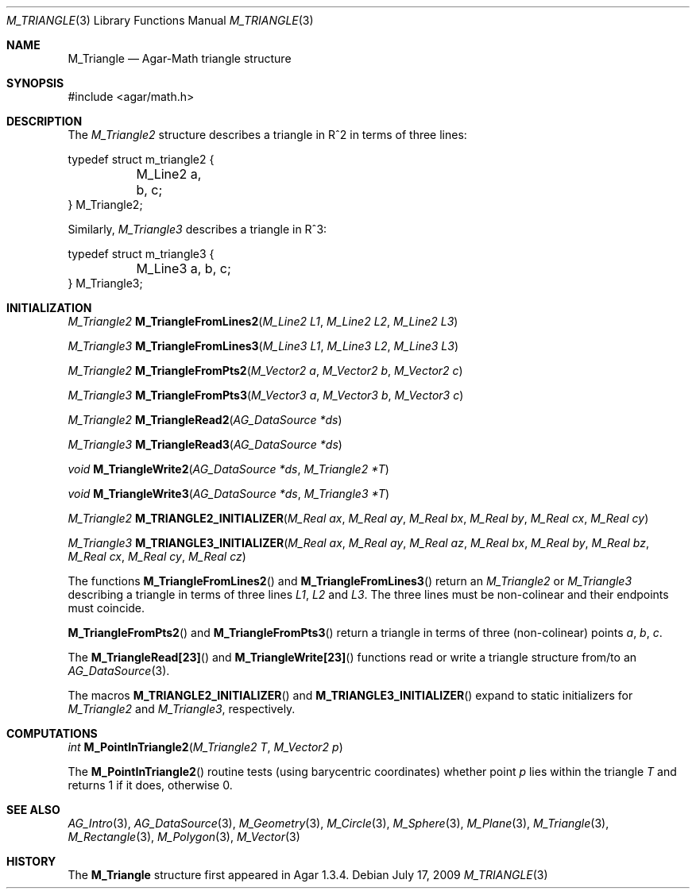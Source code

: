 .\"
.\" Copyright (c) 2009 Hypertriton, Inc. <http://hypertriton.com/>
.\"
.\" Redistribution and use in source and binary forms, with or without
.\" modification, are permitted provided that the following conditions
.\" are met:
.\" 1. Redistributions of source code must retain the above copyright
.\"    notice, this list of conditions and the following disclaimer.
.\" 2. Redistributions in binary form must reproduce the above copyright
.\"    notice, this list of conditions and the following disclaimer in the
.\"    documentation and/or other materials provided with the distribution.
.\" 
.\" THIS SOFTWARE IS PROVIDED BY THE AUTHOR ``AS IS'' AND ANY EXPRESS OR
.\" IMPLIED WARRANTIES, INCLUDING, BUT NOT LIMITED TO, THE IMPLIED
.\" WARRANTIES OF MERCHANTABILITY AND FITNESS FOR A PARTICULAR PURPOSE
.\" ARE DISCLAIMED. IN NO EVENT SHALL THE AUTHOR BE LIABLE FOR ANY DIRECT,
.\" INDIRECT, INCIDENTAL, SPECIAL, EXEMPLARY, OR CONSEQUENTIAL DAMAGES
.\" (INCLUDING BUT NOT LIMITED TO, PROCUREMENT OF SUBSTITUTE GOODS OR
.\" SERVICES; LOSS OF USE, DATA, OR PROFITS; OR BUSINESS INTERRUPTION)
.\" HOWEVER CAUSED AND ON ANY THEORY OF LIABILITY, WHETHER IN CONTRACT,
.\" STRICT LIABILITY, OR TORT (INCLUDING NEGLIGENCE OR OTHERWISE) ARISING
.\" IN ANY WAY OUT OF THE USE OF THIS SOFTWARE EVEN IF ADVISED OF THE
.\" POSSIBILITY OF SUCH DAMAGE.
.\"
.Dd July 17, 2009
.Dt M_TRIANGLE 3
.Os
.ds vT Agar-Math API Reference
.ds oS Agar 1.3.4
.Sh NAME
.Nm M_Triangle
.Nd Agar-Math triangle structure
.Sh SYNOPSIS
.Bd -literal
#include <agar/math.h>
.Ed
.Sh DESCRIPTION
The
.Ft M_Triangle2
structure describes a triangle in R^2 in terms of three lines:
.Bd -literal
typedef struct m_triangle2 {
	M_Line2 a, b, c;
} M_Triangle2;
.Ed
.Pp
Similarly,
.Ft M_Triangle3
describes a triangle in R^3:
.Bd -literal
typedef struct m_triangle3 {
	M_Line3 a, b, c;
} M_Triangle3;
.Ed
.Sh INITIALIZATION
.nr nS 1
.Ft M_Triangle2
.Fn M_TriangleFromLines2 "M_Line2 L1" "M_Line2 L2" "M_Line2 L3"
.Pp
.Ft M_Triangle3
.Fn M_TriangleFromLines3 "M_Line3 L1" "M_Line3 L2" "M_Line3 L3"
.Pp
.Ft M_Triangle2
.Fn M_TriangleFromPts2 "M_Vector2 a" "M_Vector2 b" "M_Vector2 c"
.Pp
.Ft M_Triangle3
.Fn M_TriangleFromPts3 "M_Vector3 a" "M_Vector3 b" "M_Vector3 c"
.Pp
.Ft M_Triangle2
.Fn M_TriangleRead2 "AG_DataSource *ds"
.Pp
.Ft M_Triangle3
.Fn M_TriangleRead3 "AG_DataSource *ds"
.Pp
.Ft void
.Fn M_TriangleWrite2 "AG_DataSource *ds" "M_Triangle2 *T"
.Pp
.Ft void
.Fn M_TriangleWrite3 "AG_DataSource *ds" "M_Triangle3 *T"
.Pp
.Ft M_Triangle2
.Fn M_TRIANGLE2_INITIALIZER "M_Real ax" "M_Real ay" "M_Real bx" "M_Real by" "M_Real cx" "M_Real cy"
.Pp
.Ft M_Triangle3
.Fn M_TRIANGLE3_INITIALIZER "M_Real ax" "M_Real ay" "M_Real az" "M_Real bx" "M_Real by" "M_Real bz" "M_Real cx" "M_Real cy" "M_Real cz"
.Pp
.nr nS 0
The functions
.Fn M_TriangleFromLines2
and
.Fn M_TriangleFromLines3
return an
.Ft M_Triangle2
or
.Ft M_Triangle3
describing a triangle in terms of three lines
.Fa L1 ,
.Fa L2
and
.Fa L3 .
The three lines must be non-colinear and their endpoints must coincide.
.Pp
.Fn M_TriangleFromPts2
and
.Fn M_TriangleFromPts3
return a triangle in terms of three (non-colinear) points
.Fa a ,
.Fa b ,
.Fa c .
.Pp
The
.Fn M_TriangleRead[23]
and
.Fn M_TriangleWrite[23]
functions read or write a triangle structure from/to an
.Xr AG_DataSource 3 .
.Pp
The macros
.Fn M_TRIANGLE2_INITIALIZER
and
.Fn M_TRIANGLE3_INITIALIZER
expand to static initializers for
.Ft M_Triangle2
and
.Ft M_Triangle3 ,
respectively.
.Sh COMPUTATIONS
.nr nS 1
.Ft int
.Fn M_PointInTriangle2 "M_Triangle2 T" "M_Vector2 p"
.Pp
.nr nS 0
The
.Fn M_PointInTriangle2
routine tests (using barycentric coordinates) whether point
.Fa p
lies within the triangle
.Fa T
and returns 1 if it does, otherwise 0.
.Sh SEE ALSO
.Xr AG_Intro 3 ,
.Xr AG_DataSource 3 ,
.Xr M_Geometry 3 ,
.Xr M_Circle 3 ,
.Xr M_Sphere 3 ,
.Xr M_Plane 3 ,
.Xr M_Triangle 3 ,
.Xr M_Rectangle 3 ,
.Xr M_Polygon 3 ,
.Xr M_Vector 3
.Sh HISTORY
The
.Nm
structure first appeared in Agar 1.3.4.
